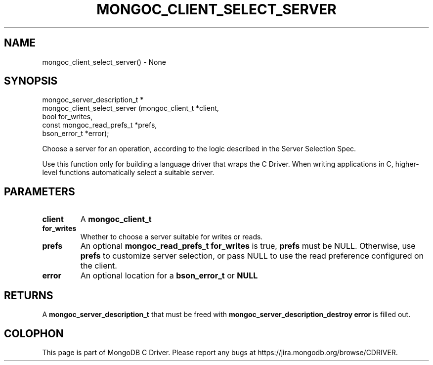 .\" This manpage is Copyright (C) 2016 MongoDB, Inc.
.\" 
.\" Permission is granted to copy, distribute and/or modify this document
.\" under the terms of the GNU Free Documentation License, Version 1.3
.\" or any later version published by the Free Software Foundation;
.\" with no Invariant Sections, no Front-Cover Texts, and no Back-Cover Texts.
.\" A copy of the license is included in the section entitled "GNU
.\" Free Documentation License".
.\" 
.TH "MONGOC_CLIENT_SELECT_SERVER" "3" "2016\(hy10\(hy20" "MongoDB C Driver"
.SH NAME
mongoc_client_select_server() \- None
.SH "SYNOPSIS"

.nf
.nf
mongoc_server_description_t *
mongoc_client_select_server (mongoc_client_t           *client,
                             bool                       for_writes,
                             const mongoc_read_prefs_t *prefs,
                             bson_error_t              *error);
.fi
.fi

Choose a server for an operation, according to the logic described in the Server Selection Spec.

Use this function only for building a language driver that wraps the C Driver. When writing applications in C, higher\(hylevel functions automatically select a suitable server.

.SH "PARAMETERS"

.TP
.B
client
A
.B mongoc_client_t
.
.LP
.TP
.B
for_writes
Whether to choose a server suitable for writes or reads.
.LP
.TP
.B
prefs
An optional
.B mongoc_read_prefs_t
. If
.B for_writes
is true,
.B prefs
must be NULL. Otherwise, use
.B prefs
to customize server selection, or pass NULL to use the read preference configured on the client.
.LP
.TP
.B
error
An optional location for a
.B bson_error_t
or
.B NULL
.
.LP

.SH "RETURNS"

A
.B mongoc_server_description_t
that must be freed with
.B mongoc_server_description_destroy
. If no suitable server is found, returns NULL and
.B error
is filled out.


.B
.SH COLOPHON
This page is part of MongoDB C Driver.
Please report any bugs at https://jira.mongodb.org/browse/CDRIVER.